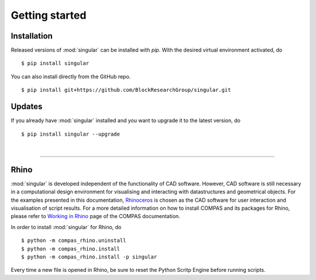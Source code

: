 ********************************************************************************
Getting started
********************************************************************************

.. _Anaconda: https://www.continuum.io/
.. _EPD: https://www.enthought.com/products/epd/

.. highlight:: bash


Installation
============

Released versions of :mod:`singular` can be installed with *pip*.
With the desired virtual environment activated, do

::

    $ pip install singular


You can also install directly from the GitHub repo.

::

    $ pip install git+https://github.com/BlockResearchGroup/singular.git


Updates
=======

If you already have :mod:`singular` installed and you want to upgrade it to the latest version, do

::

    $ pip install singular --upgrade

|

----


Rhino
=====

:mod:`singular` is developed independent of the functionality of CAD software.
However, CAD software is still necessary in a computational design environment for visualising and interacting with datastructures and geometrical objects.
For the examples presented in this documentation, `Rhinoceros <https://www.rhino3d.com/>`_ is chosen as the CAD software for user interaction and visualisation of script results.
For a more detailed information on how to install COMPAS and its packages for Rhino, please refer to `Working in Rhino <https://compas-dev.github.io/main/renvironments/rhino.html>`_ page of the COMPAS documentation.

In order to install :mod:`singular` for Rhino, do

::

    $ python -m compas_rhino.uninstall
    $ python -m compas_rhino.install
    $ python -m compas_rhino.install -p singular

Every time a new file is opened in Rhino, be sure to reset the Python Scritp Engine before running scripts.

